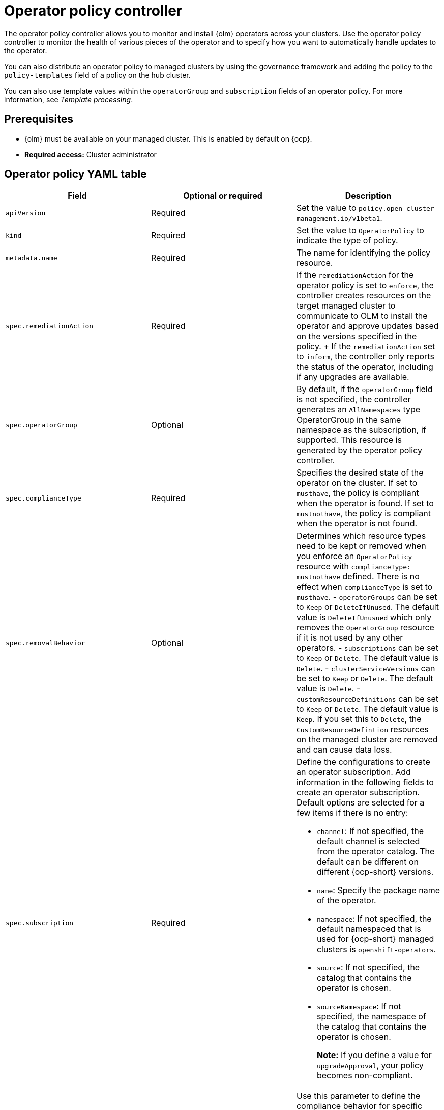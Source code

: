 [#policy-operator]
= Operator policy controller

The operator policy controller allows you to monitor and install {olm} operators across your clusters. Use the operator policy controller to monitor the health of various pieces of the operator and to specify how you want to automatically handle updates to the operator. 

You can also distribute an operator policy to managed clusters by using the governance framework and adding the policy to the `policy-templates` field of a policy on the hub cluster.

You can also use template values within the `operatorGroup` and `subscription` fields of an operator policy. For more information, see _Template processing_.

[#pre-req-policy-operator]
== Prerequisites

* {olm} must be available on your managed cluster. This is enabled by default on {ocp}.

* *Required access:* Cluster administrator

[#policy-operator-yaml-table]
== Operator policy YAML table

|===
| Field | Optional or required | Description

| `apiVersion`
| Required
| Set the value to `policy.open-cluster-management.io/v1beta1`.

| `kind`
| Required
| Set the value to `OperatorPolicy` to indicate the type of policy.

| `metadata.name`
| Required
| The name for identifying the policy resource.

| `spec.remediationAction`
| Required
| If the `remediationAction` for the operator policy is set to `enforce`, the controller creates resources on the target managed cluster to communicate to OLM to install the operator and approve updates based on the versions specified in the policy.
+
If the `remediationAction` set to `inform`, the controller only reports the status of the operator, including if any upgrades are available.

| `spec.operatorGroup`
| Optional
| By default, if the `operatorGroup` field is not specified, the controller generates an `AllNamespaces` type OperatorGroup in the same namespace as the subscription, if supported. This resource is generated by the operator policy controller.
| `spec.complianceType`
| Required
| Specifies the desired state of the operator on the cluster. If set to `musthave`, the policy is compliant when the operator is found. If set to `mustnothave`, the policy is compliant when the operator is not found.
| `spec.removalBehavior`
| Optional 
a| Determines which resource types need to be kept or removed when you enforce an `OperatorPolicy` resource with `complianceType: mustnothave` defined. There is no effect when `complianceType` is set to `musthave`. 
- `operatorGroups` can be set to `Keep` or `DeleteIfUnused`. The default value is `DeleteIfUnusued` which only removes the `OperatorGroup` resource if it is not used by any other operators.
- `subscriptions` can be set to `Keep` or `Delete`. The default value is `Delete`.
- `clusterServiceVersions` can be set to `Keep` or `Delete`. The default value is `Delete`.
- `customResourceDefinitions` can be set to `Keep` or `Delete`. The default value is `Keep`. If you set this to `Delete`,  the `CustomResourceDefintion` resources on the managed cluster are removed and can cause data loss.

| `spec.subscription`
| Required
a| Define the configurations to create an operator subscription. Add information in the following fields to create an operator subscription. Default options are selected for a few items if there is no entry:

- `channel`: If not specified, the default channel is selected from the operator catalog. The default can be different on different {ocp-short} versions.
- `name`: Specify the package name of the operator.
- `namespace`: If not specified, the default namespaced that is used for {ocp-short} managed clusters is `openshift-operators`.
- `source`: If not specified, the catalog that contains the operator is chosen.
- `sourceNamespace`: If not specified, the namespace of the catalog that contains the operator is chosen.
+
*Note:* If you define a value for `upgradeApproval`, your policy becomes non-compliant.

| `spec.complianceConfig`
| Optional
a| Use this parameter to define the compliance behavior for specific scenarios that are associated with operators. You can set each of the following options individually, where the supported values are `Compliant` and `NonCompliant`:

- `catalogSourceUnhealthy`: Define the compliance when the catalog source for the operator is unhealthy. The default value is `Compliant` because this only affects possible upgrades.
- `deploymentsUnavailable`: Define the compliance when at least one deployment of the operator is not fully available. The default value is `NonCompliant` because this reflects the availability of the service that the operator provides.
- `upgradesAvailable`: Define the compliance when there is an upgrade available for the operator. The default value is `Compliant` because the existing operator installation might be running correctly.

| `spec.upgradeApproval`
| Required
| If the `upgradeApproval` field is set to `Automatic`, version upgrades on the cluster are approved by the policy when the policy is set to `enforce`. If you set the field to `None`, version upgrades to the specific operator are not approved when the policy is set to `enforce`.

| `spec.versions`
| Optional
| Declare which versions of the operator are compliant. If the field is empty, any version running on the cluster is considered compliant. If the field is not empty, the version on the managed cluster must match one of the versions in the list for the policy to be compliant. If the policy is set to `enforce` and the list is not empty, the versions listed here are approved by the controller on the cluster.
|===

[#policy-operator-add-res]
== Additional resources

* See xref:../governance/template_support_intro.adoc#template-processing[Template processing].
* See xref:../governance/install_operator.adoc#install-operator-with-policy[Installing an operator by using the `OperatorPolicy` resource] for more details.
* See the link:https://docs.redhat.com/documentation/en-us/openshift_container_platform/4.15/html/operators/understanding-operators#olm-subscription_olm-understanding-olm[Subscription] topic in the {ocp-short} documentation.
* See link:https://docs.redhat.com/documentation/en-us/openshift_container_platform/4.15/html/operators/understanding-operators#operator-lifecycle-manager-olm[Operator Lifecycle Manager (OLM)] for more details.
* See the link:https://docs.redhat.com/documentation/en-us/openshift_container_platform/4.15/html-single/operators/index#olm-adding-operators-to-a-cluster[Adding Operators to a cluster] documentation for general information on OLM.
